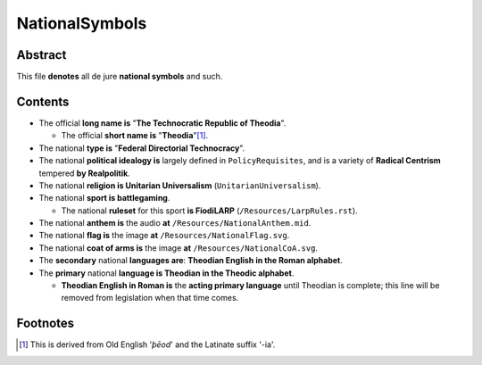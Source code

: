 NationalSymbols
############################################################

Abstract
============================================================

This file **denotes** all de jure **national symbols** and such.

Contents
============================================================

- The official **long name is** "**The Technocratic Republic of Theodia**".

  - The official **short name is** "**Theodia**"[1]_.

- The national **type is** "**Federal Directorial Technocracy**".

- The national **political idealogy is** largely defined in ``PolicyRequisites``, and is a variety of **Radical Centrism** tempered **by Realpolitik**.

- The national **religion is Unitarian Universalism** (``UnitarianUniversalism``).

- The national **sport is battlegaming**.

  - The national **ruleset** for this sport **is FiodiLARP** (``/Resources/LarpRules.rst``).

- The national **anthem is** the audio **at** ``/Resources/NationalAnthem.mid``.

- The national **flag is** the image **at** ``/Resources/NationalFlag.svg``.

- The national **coat of arms is** the image **at** ``/Resources/NationalCoA.svg``.

- The **secondary** national **languages are**:  **Theodian English in the Roman alphabet**.

- The **primary** national **language is Theodian in the Theodic alphabet**.

  - **Theodian English in Roman is** the **acting primary language** until Theodian is complete;  this line will be removed from legislation when that time comes.

Footnotes
============================================================

.. [1] This is derived from Old English '*þēod*' and the Latinate suffix '-ia'.
